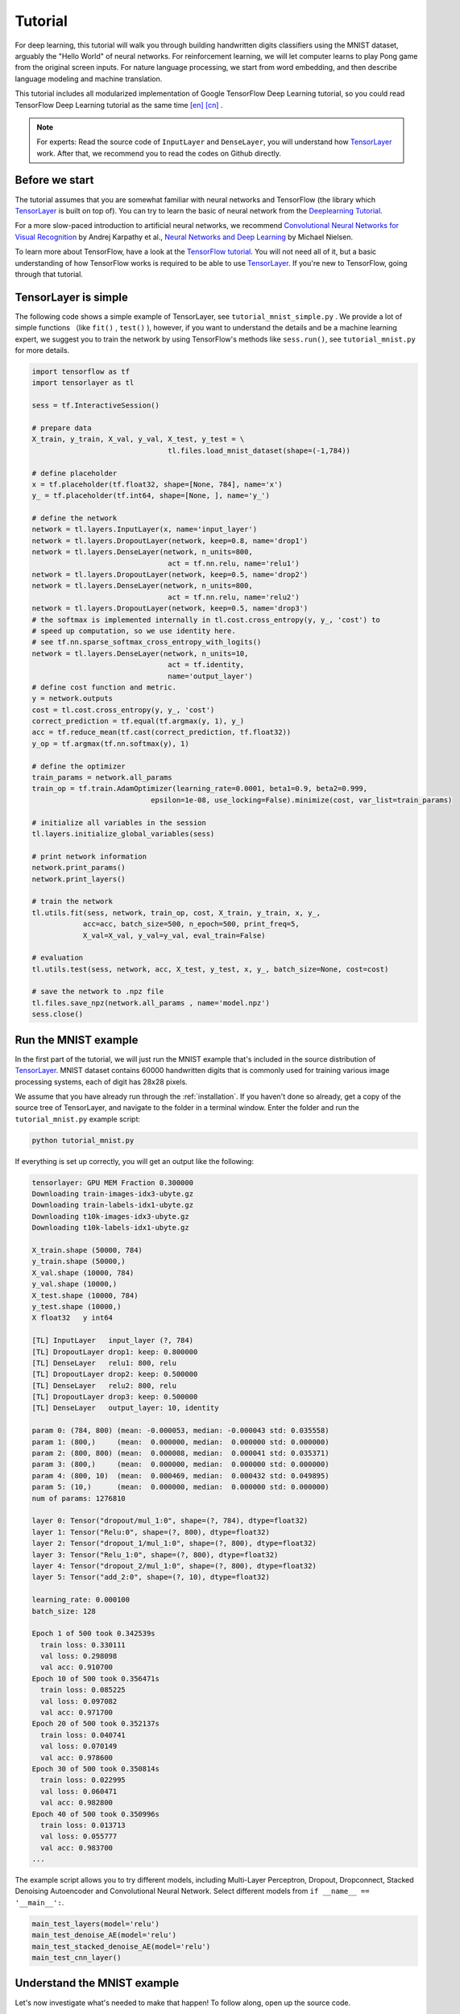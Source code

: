 .. _tutorial:

========
Tutorial
========

For deep learning, this tutorial will walk you through building handwritten
digits classifiers using the MNIST dataset, arguably the "Hello World" of neural
networks. For reinforcement learning, we will let computer learns to play Pong
game from the original screen inputs. For nature language processing, we start
from word embedding, and then describe language modeling and machine
translation.

This tutorial includes all modularized implementation of Google TensorFlow Deep
Learning tutorial, so you could read TensorFlow Deep Learning tutorial as the same time
`[en] <https://www.tensorflow.org/versions/master/tutorials/index.html>`_ `[cn] <http://wiki.jikexueyuan.com/project/tensorflow-zh/>`_ .

.. note::
    For experts: Read the source code of ``InputLayer`` and ``DenseLayer``, you
    will understand how `TensorLayer`_ work. After that, we recommend you to read
    the codes on Github directly.


Before we start
===============

The tutorial assumes that you are somewhat familiar with neural networks and
TensorFlow (the library which `TensorLayer`_ is built on top of). You can try to learn
the basic of neural network from the `Deeplearning Tutorial`_.

For a more slow-paced introduction to artificial neural networks, we recommend
`Convolutional Neural Networks for Visual Recognition`_ by Andrej Karpathy et
al., `Neural Networks and Deep Learning`_ by Michael Nielsen.

To learn more about TensorFlow, have a look at the `TensorFlow tutorial`_. You will not
need all of it, but a basic understanding of how TensorFlow works is required to be
able to use `TensorLayer`_. If you're new to TensorFlow, going through that tutorial.


TensorLayer is simple
=======================

The following code shows a simple example of TensorLayer, see ``tutorial_mnist_simple.py`` .
We provide a lot of simple functions （like ``fit()`` , ``test()`` ), however,
if you want to understand the details and be a machine learning expert, we suggest you to train the network by using
TensorFlow's methods like ``sess.run()``, see ``tutorial_mnist.py`` for more details.


.. code-block:: python

  import tensorflow as tf
  import tensorlayer as tl

  sess = tf.InteractiveSession()

  # prepare data
  X_train, y_train, X_val, y_val, X_test, y_test = \
                                  tl.files.load_mnist_dataset(shape=(-1,784))

  # define placeholder
  x = tf.placeholder(tf.float32, shape=[None, 784], name='x')
  y_ = tf.placeholder(tf.int64, shape=[None, ], name='y_')

  # define the network
  network = tl.layers.InputLayer(x, name='input_layer')
  network = tl.layers.DropoutLayer(network, keep=0.8, name='drop1')
  network = tl.layers.DenseLayer(network, n_units=800,
                                  act = tf.nn.relu, name='relu1')
  network = tl.layers.DropoutLayer(network, keep=0.5, name='drop2')
  network = tl.layers.DenseLayer(network, n_units=800,
                                  act = tf.nn.relu, name='relu2')
  network = tl.layers.DropoutLayer(network, keep=0.5, name='drop3')
  # the softmax is implemented internally in tl.cost.cross_entropy(y, y_, 'cost') to
  # speed up computation, so we use identity here.
  # see tf.nn.sparse_softmax_cross_entropy_with_logits()
  network = tl.layers.DenseLayer(network, n_units=10,
                                  act = tf.identity,
                                  name='output_layer')
  # define cost function and metric.
  y = network.outputs
  cost = tl.cost.cross_entropy(y, y_, 'cost')
  correct_prediction = tf.equal(tf.argmax(y, 1), y_)
  acc = tf.reduce_mean(tf.cast(correct_prediction, tf.float32))
  y_op = tf.argmax(tf.nn.softmax(y), 1)

  # define the optimizer
  train_params = network.all_params
  train_op = tf.train.AdamOptimizer(learning_rate=0.0001, beta1=0.9, beta2=0.999,
                              epsilon=1e-08, use_locking=False).minimize(cost, var_list=train_params)

  # initialize all variables in the session
  tl.layers.initialize_global_variables(sess)

  # print network information
  network.print_params()
  network.print_layers()

  # train the network
  tl.utils.fit(sess, network, train_op, cost, X_train, y_train, x, y_,
              acc=acc, batch_size=500, n_epoch=500, print_freq=5,
              X_val=X_val, y_val=y_val, eval_train=False)

  # evaluation
  tl.utils.test(sess, network, acc, X_test, y_test, x, y_, batch_size=None, cost=cost)

  # save the network to .npz file
  tl.files.save_npz(network.all_params , name='model.npz')
  sess.close()


Run the MNIST example
=====================

.. _fig_0601:

.. image:: my_figs/mnist.jpeg
  :scale: 100 %
  :align: center

In the first part of the tutorial, we will just run the MNIST example that's
included in the source distribution of `TensorLayer`_. MNIST dataset contains 60000
handwritten digits that is commonly used for training various
image processing systems, each of digit has 28x28 pixels.

We assume that you have already run through the :ref:`installation`. If you
haven't done so already, get a copy of the source tree of TensorLayer, and navigate
to the folder in a terminal window. Enter the folder and run the ``tutorial_mnist.py``
example script:

.. code-block:: bash

  python tutorial_mnist.py

If everything is set up correctly, you will get an output like the following:

.. code-block:: text

  tensorlayer: GPU MEM Fraction 0.300000
  Downloading train-images-idx3-ubyte.gz
  Downloading train-labels-idx1-ubyte.gz
  Downloading t10k-images-idx3-ubyte.gz
  Downloading t10k-labels-idx1-ubyte.gz

  X_train.shape (50000, 784)
  y_train.shape (50000,)
  X_val.shape (10000, 784)
  y_val.shape (10000,)
  X_test.shape (10000, 784)
  y_test.shape (10000,)
  X float32   y int64

  [TL] InputLayer   input_layer (?, 784)
  [TL] DropoutLayer drop1: keep: 0.800000
  [TL] DenseLayer   relu1: 800, relu
  [TL] DropoutLayer drop2: keep: 0.500000
  [TL] DenseLayer   relu2: 800, relu
  [TL] DropoutLayer drop3: keep: 0.500000
  [TL] DenseLayer   output_layer: 10, identity

  param 0: (784, 800) (mean: -0.000053, median: -0.000043 std: 0.035558)
  param 1: (800,)     (mean:  0.000000, median:  0.000000 std: 0.000000)
  param 2: (800, 800) (mean:  0.000008, median:  0.000041 std: 0.035371)
  param 3: (800,)     (mean:  0.000000, median:  0.000000 std: 0.000000)
  param 4: (800, 10)  (mean:  0.000469, median:  0.000432 std: 0.049895)
  param 5: (10,)      (mean:  0.000000, median:  0.000000 std: 0.000000)
  num of params: 1276810

  layer 0: Tensor("dropout/mul_1:0", shape=(?, 784), dtype=float32)
  layer 1: Tensor("Relu:0", shape=(?, 800), dtype=float32)
  layer 2: Tensor("dropout_1/mul_1:0", shape=(?, 800), dtype=float32)
  layer 3: Tensor("Relu_1:0", shape=(?, 800), dtype=float32)
  layer 4: Tensor("dropout_2/mul_1:0", shape=(?, 800), dtype=float32)
  layer 5: Tensor("add_2:0", shape=(?, 10), dtype=float32)

  learning_rate: 0.000100
  batch_size: 128

  Epoch 1 of 500 took 0.342539s
    train loss: 0.330111
    val loss: 0.298098
    val acc: 0.910700
  Epoch 10 of 500 took 0.356471s
    train loss: 0.085225
    val loss: 0.097082
    val acc: 0.971700
  Epoch 20 of 500 took 0.352137s
    train loss: 0.040741
    val loss: 0.070149
    val acc: 0.978600
  Epoch 30 of 500 took 0.350814s
    train loss: 0.022995
    val loss: 0.060471
    val acc: 0.982800
  Epoch 40 of 500 took 0.350996s
    train loss: 0.013713
    val loss: 0.055777
    val acc: 0.983700
  ...

The example script allows you to try different models, including Multi-Layer Perceptron,
Dropout, Dropconnect, Stacked Denoising Autoencoder and Convolutional Neural Network.
Select different models from ``if __name__ == '__main__':``.

.. code-block:: python

  main_test_layers(model='relu')
  main_test_denoise_AE(model='relu')
  main_test_stacked_denoise_AE(model='relu')
  main_test_cnn_layer()




Understand the MNIST example
============================

Let's now investigate what's needed to make that happen! To follow along, open
up the source code.


Preface
-------

The first thing you might notice is that besides TensorLayer, we also import numpy
and tensorflow:

.. code-block:: python

  import tensorflow as tf
  import tensorlayer as tl
  from tensorlayer.layers import set_keep
  import numpy as np
  import time


As we know, TensorLayer is built on top of TensorFlow, it is meant as a supplement helping
with some tasks, not as a replacement. You will always mix TensorLayer with some
vanilla TensorFlow code. The ``set_keep`` is used to access the placeholder of keeping probabilities
when using Denoising Autoencoder.


Loading data
------------

The first piece of code defines a function ``load_mnist_dataset()``. Its purpose is
to download the MNIST dataset (if it hasn't been downloaded yet) and return it
in the form of regular numpy arrays. There is no TensorLayer involved at all, so
for the purpose of this tutorial, we can regard it as:

.. code-block:: python

  X_train, y_train, X_val, y_val, X_test, y_test = \
                    tl.files.load_mnist_dataset(shape=(-1,784))

``X_train.shape`` is ``(50000, 784)``, to be interpreted as: 50,000
images and each image has 784 pixels. ``y_train.shape`` is simply ``(50000,)``, which is a vector the same
length of ``X_train`` giving an integer class label for each image -- namely,
the digit between 0 and 9 depicted in the image (according to the human
annotator who drew that digit).

For Convolutional Neural Network example, the MNIST can be load as 4D version as follow:

.. code-block:: python

  X_train, y_train, X_val, y_val, X_test, y_test = \
              tl.files.load_mnist_dataset(shape=(-1, 28, 28, 1))

``X_train.shape`` is ``(50000, 28, 28, 1)`` which represents 50,000 images with 1 channel, 28 rows and 28 columns each.
Channel one is because it is a grey scale image, every pixel have only one value.

Building the model
------------------

This is where TensorLayer steps in. It allows you to define an arbitrarily
structured neural network by creating and stacking or merging layers.
Since every layer knows its immediate incoming layers, the output layer (or
output layers) of a network double as a handle to the network as a whole, so
usually this is the only thing we will pass on to the rest of the code.

As mentioned above, ``tutorial_mnist.py`` supports four types of models, and we
implement that via easily exchangeable functions of the same interface.
First, we'll define a function that creates a Multi-Layer Perceptron (MLP) of
a fixed architecture, explaining all the steps in detail. We'll then implement
a Denosing Autoencoder (DAE), after that we will then stack all Denoising Autoencoder and
supervised fine-tune them. Finally, we'll show how to create a
Convolutional Neural Network (CNN). In addition, a simple example for MNIST
dataset in ``tutorial_mnist_simple.py``, a CNN example for CIFAR-10 dataset in
``tutorial_cifar10_tfrecord.py``.


Multi-Layer Perceptron (MLP)
--------------------------------------

The first script, ``main_test_layers()``, creates an MLP of two hidden layers of
800 units each, followed by a softmax output layer of 10 units. It applies 20%
dropout to the input data and 50% dropout to the hidden layers.

To feed data into the network, TensofFlow placeholders need to be defined as follow.
The ``None`` here means the network will accept input data of arbitrary batchsize after compilation.
The ``x`` is used to hold the ``X_train`` data and ``y_`` is used to hold the ``y_train`` data.
If you know the batchsize beforehand and do not need this flexibility, you should give the batchsize
here -- especially for convolutional layers, this can allow TensorFlow to apply
some optimizations.

.. code-block:: python

    x = tf.placeholder(tf.float32, shape=[None, 784], name='x')
    y_ = tf.placeholder(tf.int64, shape=[None, ], name='y_')

The foundation of each neural network in TensorLayer is an
:class:`InputLayer <tensorlayer.layers.InputLayer>` instance
representing the input data that will subsequently be fed to the network. Note
that the ``InputLayer`` is not tied to any specific data yet.

.. code-block:: python

    network = tl.layers.InputLayer(x, name='input_layer')

Before adding the first hidden layer, we'll apply 20% dropout to the input
data. This is realized via a :class:`DropoutLayer
<tensorlayer.layers.DropoutLayer>` instance:

.. code-block:: python

    network = tl.layers.DropoutLayer(network, keep=0.8, name='drop1')

Note that the first constructor argument is the incoming layer, the second
argument is the keeping probability for the activation value. Now we'll proceed
with the first fully-connected hidden layer of 800 units. Note
that when stacking a :class:`DenseLayer <tensorlayer.layers.DenseLayer>`.

.. code-block:: python

    network = tl.layers.DenseLayer(network, n_units=800, act = tf.nn.relu, name='relu1')

Again, the first constructor argument means that we're stacking ``network`` on
top of ``network``.
``n_units`` simply gives the number of units for this fully-connected layer.
``act`` takes an activation function, several of which are defined
in :mod:`tensorflow.nn` and `tensorlayer.activation`. Here we've chosen the rectifier, so
we'll obtain ReLUs. We'll now add dropout of 50%, another 800-unit dense layer and 50% dropout
again:

.. code-block:: python

    network = tl.layers.DropoutLayer(network, keep=0.5, name='drop2')
    network = tl.layers.DenseLayer(network, n_units=800, act = tf.nn.relu, name='relu2')
    network = tl.layers.DropoutLayer(network, keep=0.5, name='drop3')

Finally, we'll add the fully-connected output layer which the ``n_units`` equals to
the number of classes. Note that, the softmax is implemented internally in ``tf.nn.sparse_softmax_cross_entropy_with_logits()``
to speed up computation, so we used identity in the last layer, more
details in ``tl.cost.cross_entropy()``.


.. code-block:: python

    network = tl.layers.DenseLayer(network,
                                  n_units=10,
                                  act = tf.identity,
                                  name='output_layer')

As mentioned above, each layer is linked to its incoming layer(s), so we only
need the output layer(s) to access a network in TensorLayer:

.. code-block:: python

    y = network.outputs
    y_op = tf.argmax(tf.nn.softmax(y), 1)
    cost = tf.reduce_mean(tf.nn.sparse_softmax_cross_entropy_with_logits(y, y_))

Here, ``network.outputs`` is the 10 identity outputs from the network (in one hot format), ``y_op`` is the integer
output represents the class index. While ``cost`` is the cross-entropy between target and predicted labels.

Denoising Autoencoder (DAE)
--------------------------------------

Autoencoder is a unsupervised learning models which able to extract representative features,
it has become more widely used for learning generative models of data and Greedy layer-wise pre-train.
For vanilla Autoencoder see `Deeplearning Tutorial`_.

The script ``main_test_denoise_AE()`` implements a Denoising Autoencoder with corrosion rate of 50%.
The Autoencoder can be defined as follow, where an Autoencoder is represented by a ``DenseLayer``:

.. code-block:: python

    network = tl.layers.InputLayer(x, name='input_layer')
    network = tl.layers.DropoutLayer(network, keep=0.5, name='denoising1')
    network = tl.layers.DenseLayer(network, n_units=200, act=tf.nn.sigmoid, name='sigmoid1')
    recon_layer1 = tl.layers.ReconLayer(network,
                                        x_recon=x,
                                        n_units=784,
                                        act=tf.nn.sigmoid,
                                        name='recon_layer1')

To train the ``DenseLayer``, simply run ``ReconLayer.pretrain()``, if using denoising Autoencoder, the name of
corrosion layer (a ``DropoutLayer``) need to be specified as follow. To save the feature images, set ``save`` to ``True``.
There are many kinds of pre-train metrices according to different architectures and applications. For sigmoid activation,
the Autoencoder can be implemented by using KL divergence, while for rectifer, L1 regularization of activation outputs
can make the output to be sparse. So the default behaviour of ``ReconLayer`` only provide KLD and cross-entropy for sigmoid
activation function and L1 of activation outputs and mean-squared-error for rectifing activation function.
We recommend you to modify ``ReconLayer`` to achieve your own pre-train metrice.

.. code-block:: python

    recon_layer1.pretrain(sess,
                          x=x,
                          X_train=X_train,
                          X_val=X_val,
                          denoise_name='denoising1',
                          n_epoch=200,
                          batch_size=128,
                          print_freq=10,
                          save=True,
                          save_name='w1pre_')

In addition, the script ``main_test_stacked_denoise_AE()`` shows how to stacked multiple Autoencoder to one network and then
fine-tune.


Convolutional Neural Network (CNN)
--------------------------------------

Finally, the ``main_test_cnn_layer()`` script creates two CNN layers and
max pooling stages, a fully-connected hidden layer and a fully-connected output
layer. More CNN examples can be found in the tutorial scripts, like ``tutorial_cifar10_tfrecord.py``.

At the begin, we add a :class:`Conv2dLayer
<tensorlayer.layers.Conv2dLayer>` with 32 filters of size 5x5 on top, follow by
max-pooling of factor 2 in both dimensions. And then apply a ``Conv2dLayer`` with
64 filters of size 5x5 again and follow by a max_pool again. After that, flatten
the 4D output to 1D vector by using ``FlattenLayer``, and apply a dropout with 50%
to last hidden layer. The ``?`` represents arbitrary batch_size.

Note, ``tutorial_mnist.py`` introduces the simplified CNN API for beginner.

.. code-block:: python

    network = tl.layers.InputLayer(x, name='input_layer')
    network = tl.layers.Conv2dLayer(network,
                            act = tf.nn.relu,
                            shape = [5, 5, 1, 32],  # 32 features for each 5x5 patch
                            strides=[1, 1, 1, 1],
                            padding='SAME',
                            name ='cnn_layer1')     # output: (?, 28, 28, 32)
    network = tl.layers.PoolLayer(network,
                            ksize=[1, 2, 2, 1],
                            strides=[1, 2, 2, 1],
                            padding='SAME',
                            pool = tf.nn.max_pool,
                            name ='pool_layer1',)   # output: (?, 14, 14, 32)
    network = tl.layers.Conv2dLayer(network,
                            act = tf.nn.relu,
                            shape = [5, 5, 32, 64], # 64 features for each 5x5 patch
                            strides=[1, 1, 1, 1],
                            padding='SAME',
                            name ='cnn_layer2')     # output: (?, 14, 14, 64)
    network = tl.layers.PoolLayer(network,
                            ksize=[1, 2, 2, 1],
                            strides=[1, 2, 2, 1],
                            padding='SAME',
                            pool = tf.nn.max_pool,
                            name ='pool_layer2',)   # output: (?, 7, 7, 64)
    network = tl.layers.FlattenLayer(network, name='flatten_layer')
                                                    # output: (?, 3136)
    network = tl.layers.DropoutLayer(network, keep=0.5, name='drop1')
                                                    # output: (?, 3136)
    network = tl.layers.DenseLayer(network, n_units=256, act = tf.nn.relu, name='relu1')
                                                    # output: (?, 256)
    network = tl.layers.DropoutLayer(network, keep=0.5, name='drop2')
                                                    # output: (?, 256)
    network = tl.layers.DenseLayer(network, n_units=10,
                    act = tf.identity, name='output_layer')
                                                    # output: (?, 10)


.. note::
    For experts: ``Conv2dLayer`` will create a convolutional layer using
    ``tensorflow.nn.conv2d``, TensorFlow's default convolution.



Training the model
------------------

The remaining part of the ``tutorial_mnist.py`` script copes with setting up and running
a training loop over the MNIST dataset by using cross-entropy only.


Dataset iteration
^^^^^^^^^^^^^^^^^

An iteration function for synchronously iterating over two
numpy arrays of input data and targets, respectively, in mini-batches of a
given number of items. More iteration function can be found in ``tensorlayer.iterate``

.. code-block:: python

    tl.iterate.minibatches(inputs, targets, batchsize, shuffle=False)


Loss and update expressions
^^^^^^^^^^^^^^^^^^^^^^^^^^^

Continuing, we create a loss expression to be minimized in training:

.. code-block:: python

    y = network.outputs
    y_op = tf.argmax(tf.nn.softmax(y), 1)
    cost = tf.reduce_mean(tf.nn.sparse_softmax_cross_entropy_with_logits(y, y_))


More cost or regularization can be applied here, take ``main_test_layers()`` for example,
to apply max-norm on the weight matrices, we can add the following line:

.. code-block:: python

    cost = cost + tl.cost.maxnorm_regularizer(1.0)(network.all_params[0]) +
                  tl.cost.maxnorm_regularizer(1.0)(network.all_params[2])

Depending on the problem you are solving, you will need different loss functions,
see :mod:`tensorlayer.cost` for more.

Having the model and the loss function defined, we create update expressions
for training the network. TensorLayer do not provide many optimizer, we used TensorFlow's
optimizer instead:

.. code-block:: python

    train_params = network.all_params
    train_op = tf.train.AdamOptimizer(learning_rate, beta1=0.9, beta2=0.999,
        epsilon=1e-08, use_locking=False).minimize(cost, var_list=train_params)


For training the network, we fed data and the keeping probabilities to the ``feed_dict``.

.. code-block:: python

    feed_dict = {x: X_train_a, y_: y_train_a}
    feed_dict.update( network.all_drop )
    sess.run(train_op, feed_dict=feed_dict)

While, for validation and testing, we use slightly different way. All
dropout, dropconnect, corrosion layers need to be disable.
``tl.utils.dict_to_one`` set all ``network.all_drop`` to 1.

.. code-block:: python

    dp_dict = tl.utils.dict_to_one( network.all_drop )
    feed_dict = {x: X_test_a, y_: y_test_a}
    feed_dict.update(dp_dict)
    err, ac = sess.run([cost, acc], feed_dict=feed_dict)

As an additional monitoring quantity, we create an expression for the
classification accuracy:

.. code-block:: python

    correct_prediction = tf.equal(tf.argmax(y, 1), y_)
    acc = tf.reduce_mean(tf.cast(correct_prediction, tf.float32))


What Next?
^^^^^^^^^^^

We also have a more advanced image classification example in ``tutorial_cifar10_tfrecord.py``.
Please read the code and notes, figure out how to generate more training data and what
is local response normalization. After that, try to implement
`Residual Network <http://doi.org/10.3389/fpsyg.2013.00124>`_ (Hint: you may want
to use the Layer.outputs).





Run the Pong Game example
=========================

In the second part of the tutorial, we will run the Deep Reinforcement Learning
example that is introduced by Karpathy in `Deep Reinforcement Learning: Pong from Pixels <http://karpathy.github.io/2016/05/31/rl/>`_.

.. code-block:: bash

  python tutorial_atari_pong.py

Before running the tutorial code, you need to install `OpenAI gym environment <https://gym.openai.com/docs>`_
which is a benchmark for Reinforcement Learning.
If everything is set up correctly, you will get an output like the following:

.. code-block:: text

  [2016-07-12 09:31:59,760] Making new env: Pong-v0
    [TL] InputLayer input_layer (?, 6400)
    [TL] DenseLayer relu1: 200, relu
    [TL] DenseLayer output_layer: 3, identity
    param 0: (6400, 200) (mean: -0.000009, median: -0.000018 std: 0.017393)
    param 1: (200,) (mean: 0.000000, median: 0.000000 std: 0.000000)
    param 2: (200, 3) (mean: 0.002239, median: 0.003122 std: 0.096611)
    param 3: (3,) (mean: 0.000000, median: 0.000000 std: 0.000000)
    num of params: 1280803
    layer 0: Tensor("Relu:0", shape=(?, 200), dtype=float32)
    layer 1: Tensor("add_1:0", shape=(?, 3), dtype=float32)
  episode 0: game 0 took 0.17381s, reward: -1.000000
  episode 0: game 1 took 0.12629s, reward: 1.000000  !!!!!!!!
  episode 0: game 2 took 0.17082s, reward: -1.000000
  episode 0: game 3 took 0.08944s, reward: -1.000000
  episode 0: game 4 took 0.09446s, reward: -1.000000
  episode 0: game 5 took 0.09440s, reward: -1.000000
  episode 0: game 6 took 0.32798s, reward: -1.000000
  episode 0: game 7 took 0.74437s, reward: -1.000000
  episode 0: game 8 took 0.43013s, reward: -1.000000
  episode 0: game 9 took 0.42496s, reward: -1.000000
  episode 0: game 10 took 0.37128s, reward: -1.000000
  episode 0: game 11 took 0.08979s, reward: -1.000000
  episode 0: game 12 took 0.09138s, reward: -1.000000
  episode 0: game 13 took 0.09142s, reward: -1.000000
  episode 0: game 14 took 0.09639s, reward: -1.000000
  episode 0: game 15 took 0.09852s, reward: -1.000000
  episode 0: game 16 took 0.09984s, reward: -1.000000
  episode 0: game 17 took 0.09575s, reward: -1.000000
  episode 0: game 18 took 0.09416s, reward: -1.000000
  episode 0: game 19 took 0.08674s, reward: -1.000000
  episode 0: game 20 took 0.09628s, reward: -1.000000
  resetting env. episode reward total was -20.000000. running mean: -20.000000
  episode 1: game 0 took 0.09910s, reward: -1.000000
  episode 1: game 1 took 0.17056s, reward: -1.000000
  episode 1: game 2 took 0.09306s, reward: -1.000000
  episode 1: game 3 took 0.09556s, reward: -1.000000
  episode 1: game 4 took 0.12520s, reward: 1.000000  !!!!!!!!
  episode 1: game 5 took 0.17348s, reward: -1.000000
  episode 1: game 6 took 0.09415s, reward: -1.000000

This example allow computer to learn how to play Pong game from the screen inputs,
just like human behavior. After training for 15,000 episodes, the computer can
win 20% of the games. The computer win 35% of the games at 20,000 episode,
we can seen the computer learn faster and faster as it has more winning data to
train. If you run it for 30,000 episode, it start to win.

.. code-block:: python

  render = False
  resume = False

Setting ``render`` to ``True``, if you want to display the game environment. When
you run the code again, you can set ``resume`` to ``True``, the code will load the
existing model and train the model basic on it.


.. _fig_0601:

.. image:: my_figs/pong_game.jpeg
    :scale: 30 %
    :align: center


Understand Reinforcement learning
==================================

Pong Game
---------

To understand Reinforcement Learning, we let computer to learn how to play
Pong game from the original screen inputs. Before we start, we highly recommend
you to go through a famous blog called `Deep Reinforcement Learning: Pong from Pixels <http://karpathy.github.io/2016/05/31/rl/>`_
which is a minimalistic implementation of Deep Reinforcement Learning by
using python-numpy and OpenAI gym environment.


.. code-block:: bash

  python tutorial_atari_pong.py



Policy Network
---------------

In Deep Reinforcement Learning, the Policy Network is the same with Deep Neural
Network, it is our player (or “agent”) who output actions to tell what we should
do (move UP or DOWN); in Karpathy's code, he only defined 2 actions, UP and DOWN
and using a single simgoid output;
In order to make our tutorial more generic, we defined 3 actions which are UP,
DOWN and STOP (do nothing) by using 3 softmax outputs.

.. code-block:: python

    # observation for training
    states_batch_pl = tf.placeholder(tf.float32, shape=[None, D])

    network = tl.layers.InputLayer(states_batch_pl, name='input_layer')
    network = tl.layers.DenseLayer(network, n_units=H,
                                    act = tf.nn.relu, name='relu1')
    network = tl.layers.DenseLayer(network, n_units=3,
                            act = tf.identity, name='output_layer')
    probs = network.outputs
    sampling_prob = tf.nn.softmax(probs)

Then when our agent is playing Pong, it calculates the probabilities of different
actions, and then draw sample (action) from this uniform distribution. As the
actions are represented by 1, 2 and 3, but the softmax outputs should be start
from 0, we calculate the label value by minus 1.

.. code-block:: python

    prob = sess.run(
        sampling_prob,
        feed_dict={states_batch_pl: x}
    )
    # action. 1: STOP  2: UP  3: DOWN
    action = np.random.choice([1,2,3], p=prob.flatten())
    ...
    ys.append(action - 1)


Policy Gradient
---------------

Policy gradient methods are end-to-end algorithms that directly learn policy
functions mapping states to actions. An approximate policy could be learned
directly by maximizing the expected rewards. The parameters of a policy function
(e.g. the parameters of a policy network used in the pong example) could be
trained and learned under the guidance of the gradient of expected rewards.
In other words, we can gradually tune the policy function via updating its
parameters, such that it will generate actions from given states towards
higher rewards.

An alternative method to policy gradient is Deep Q-Learning (DQN). It is based
on Q-Learning that tries to learn a value function (called Q function) mapping
states and actions to some value. DQN employs a deep neural network to represent
the Q function as a function approximator. The training is done by minimizing
temporal-difference errors. A neurobiologically inspired mechanism called
“experience replay” is typically used along with DQN to help improve its
stability caused by the use of non-linear function approximator.

You can check the following papers to gain better understandings about Reinforcement Learning.

 - `Reinforcement Learning: An Introduction. Richard S. Sutton and Andrew G. Barto <https://webdocs.cs.ualberta.ca/~sutton/book/the-book.html>`_
 - `Deep Reinforcement Learning. David Silver, Google DeepMind <http://www.iclr.cc/lib/exe/fetch.php?media=iclr2015:silver-iclr2015.pdf>`_
 - `UCL Course on RL <http://www0.cs.ucl.ac.uk/staff/d.silver/web/Teaching.html>`_


The most successful applications of Deep Reinforcement Learning in recent years
include DQN with experience replay to play Atari games and AlphaGO
that for the first time beats world-class professional GO players.
AlphaGO used the policy gradient method to train its policy network that is
similar to the example of Pong game.

 - `Atari - Playing Atari with Deep Reinforcement Learning <https://www.cs.toronto.edu/~vmnih/docs/dqn.pdf>`_
 - `Atari - Human-level control through deep reinforcement learning <http://www.nature.com/nature/journal/v518/n7540/full/nature14236.html>`_
 - `AlphaGO - Mastering the game of Go with deep neural networks and tree search <http://www.nature.com/nature/journal/v529/n7587/full/nature16961.html>`_



Dataset iteration
^^^^^^^^^^^^^^^^^

In Reinforcement Learning, we consider a final decision as an episode.
In Pong game, a episode is a few dozen games, because the games go up to score
of 21 for either player. Then the batch size is how many episode we consider
to update the model.
In the tutorial, we train a 2-layer policy network with 200 hidden layer units
using RMSProp on batches of 10 episodes.

Loss and update expressions
^^^^^^^^^^^^^^^^^^^^^^^^^^^

Continuing, we create a loss expression to be minimized in training:

.. code-block:: python

    actions_batch_pl = tf.placeholder(tf.int32, shape=[None])
    discount_rewards_batch_pl = tf.placeholder(tf.float32, shape=[None])
    loss = tl.rein.cross_entropy_reward_loss(probs, actions_batch_pl,
                                                  discount_rewards_batch_pl)
    ...
    ...
    sess.run(
        train_op,
        feed_dict={
            states_batch_pl: epx,
            actions_batch_pl: epy,
            discount_rewards_batch_pl: disR
        }
    )

The loss in a batch is relate to all outputs of Policy Network, all actions we
made and the corresponding discounted rewards in a batch. We first compute the
loss of each action by multiplying the discounted reward and the cross-entropy
between its output and its true action. The final loss in a batch is the sum of
all loss of the actions.


What Next?
-----------

The tutorial above shows how you can build your own agent, end-to-end.
While it has reasonable quality, the default parameters will not give you
the best agent model. Here are a few things you can improve.

First of all, instead of conventional MLP model, we can use CNNs to capture the
screen information better as `Playing Atari with Deep Reinforcement Learning <https://www.cs.toronto.edu/~vmnih/docs/dqn.pdf>`_
describe.

Also, the default parameters of the model are not tuned. You can try changing
the learning rate, decay, or initializing the weights of your model in a
different way.

Finally, you can try the model on different tasks (games).







Run the Word2Vec example
=========================

In this part of the tutorial, we train a matrix for words, where each word can
be represented by a unique row vector in the matrix. In the end, similar words
will have similar vectors. Then as we plot out the words into a two-dimensional
plane, words that are similar end up clustering nearby each other.

.. code-block:: bash

  python tutorial_word2vec_basic.py


If everything is set up correctly, you will get an output in the end.

.. _fig_0601:

.. image:: my_figs/tsne.png
  :scale: 100 %
  :align: center


Understand Word Embedding
============================

Word Embedding
----------------

We highly recommend you to read Colah's blog `Word Representations`_ to
understand why we want to use a vector representation, and how to compute the
vectors. (For chinese reader please `click <http://dataunion.org/9331.html>`_.
More details about word2vec can be found in
`Word2vec Parameter Learning Explained <http://arxiv.org/abs/1411.2738>`_.




Bascially, training an embedding matrix is an unsupervised learning. As every word
is refected by an unique ID, which is the row index of the embedding matrix,
a word can be converted into a vector, it can better represent the meaning.
For example, there seems to be a constant male-female difference vector:
``woman − man = queen - king``, this means one dimension in the vector represents gender.


The model can be created as follow.

.. code-block:: python

  # train_inputs is a row vector, a input is an integer id of single word.
  # train_labels is a column vector, a label is an integer id of single word.
  # valid_dataset is a column vector, a valid set is an integer id of single word.
  train_inputs = tf.placeholder(tf.int32, shape=[batch_size])
  train_labels = tf.placeholder(tf.int32, shape=[batch_size, 1])
  valid_dataset = tf.constant(valid_examples, dtype=tf.int32)

  # Look up embeddings for inputs.
  emb_net = tl.layers.Word2vecEmbeddingInputlayer(
          inputs = train_inputs,
          train_labels = train_labels,
          vocabulary_size = vocabulary_size,
          embedding_size = embedding_size,
          num_sampled = num_sampled,
          nce_loss_args = {},
          E_init = tf.random_uniform_initializer(minval=-1.0, maxval=1.0),
          E_init_args = {},
          nce_W_init = tf.truncated_normal_initializer(
                            stddev=float(1.0/np.sqrt(embedding_size))),
          nce_W_init_args = {},
          nce_b_init = tf.constant_initializer(value=0.0),
          nce_b_init_args = {},
          name ='word2vec_layer',
      )

Dataset iteration and loss
^^^^^^^^^^^^^^^^^^^^^^^^^^^

Word2vec uses Negative Sampling and Skip-Gram model for training.
Noise-Contrastive Estimation Loss (NCE) can help to reduce the computation
of loss. Skip-Gram inverts context and targets, tries to predict each context
word from its target word. We use ``tl.nlp.generate_skip_gram_batch`` to
generate training data as follow, see ``tutorial_generate_text.py`` .

.. code-block:: python

  # NCE cost expression is provided by Word2vecEmbeddingInputlayer
  cost = emb_net.nce_cost
  train_params = emb_net.all_params

  train_op = tf.train.AdagradOptimizer(learning_rate, initial_accumulator_value=0.1,
            use_locking=False).minimize(cost, var_list=train_params)

  data_index = 0
  while (step < num_steps):
    batch_inputs, batch_labels, data_index = tl.nlp.generate_skip_gram_batch(
                  data=data, batch_size=batch_size, num_skips=num_skips,
                  skip_window=skip_window, data_index=data_index)
    feed_dict = {train_inputs : batch_inputs, train_labels : batch_labels}
    _, loss_val = sess.run([train_op, cost], feed_dict=feed_dict)


Restore existing Embedding matrix
^^^^^^^^^^^^^^^^^^^^^^^^^^^^^^^^^^

In the end of training the embedding matrix, we save the matrix and
corresponding dictionaries. Then next time, we can restore the matrix and
directories as follow.
(see ``main_restore_embedding_layer()`` in ``tutorial_generate_text.py``)

.. code-block:: python

  vocabulary_size = 50000
  embedding_size = 128
  model_file_name = "model_word2vec_50k_128"
  batch_size = None

  print("Load existing embedding matrix and dictionaries")
  all_var = tl.files.load_npy_to_any(name=model_file_name+'.npy')
  data = all_var['data']; count = all_var['count']
  dictionary = all_var['dictionary']
  reverse_dictionary = all_var['reverse_dictionary']

  tl.nlp.save_vocab(count, name='vocab_'+model_file_name+'.txt')

  del all_var, data, count

  load_params = tl.files.load_npz(name=model_file_name+'.npz')

  x = tf.placeholder(tf.int32, shape=[batch_size])
  y_ = tf.placeholder(tf.int32, shape=[batch_size, 1])

  emb_net = tl.layers.EmbeddingInputlayer(
                  inputs = x,
                  vocabulary_size = vocabulary_size,
                  embedding_size = embedding_size,
                  name ='embedding_layer')

  tl.layers.initialize_global_variables(sess)

  tl.files.assign_params(sess, [load_params[0]], emb_net)




Run the PTB example
=========================

Penn TreeBank (PTB) dataset is used in many LANGUAGE MODELING papers,
including "Empirical Evaluation and Combination of Advanced Language
Modeling Techniques", "Recurrent Neural Network Regularization".
It consists of 929k training words, 73k validation words, and 82k test
words. It has 10k words in its vocabulary.

The PTB example is trying to show how to train a recurrent neural network on a
challenging task of language modeling.

Given a sentence "I am from Imperial College London", the model can learn to
predict "Imperial College London" from "from Imperial College". In other
word, it predict next words in a text given a history of previous words.
In previous example , ``num_steps (sequence length)`` is 3.

.. code-block:: bash

  python tutorial_ptb_lstm.py


The script provides three settings (small, medium, large), larger model has
better performance, you can choice different setting in:

.. code-block:: python

  flags.DEFINE_string(
      "model", "small",
      "A type of model. Possible options are: small, medium, large.")

If you choice small setting, you can see:

.. code-block:: text

  Epoch: 1 Learning rate: 1.000
  0.004 perplexity: 5220.213 speed: 7635 wps
  0.104 perplexity: 828.871 speed: 8469 wps
  0.204 perplexity: 614.071 speed: 8839 wps
  0.304 perplexity: 495.485 speed: 8889 wps
  0.404 perplexity: 427.381 speed: 8940 wps
  0.504 perplexity: 383.063 speed: 8920 wps
  0.604 perplexity: 345.135 speed: 8920 wps
  0.703 perplexity: 319.263 speed: 8949 wps
  0.803 perplexity: 298.774 speed: 8975 wps
  0.903 perplexity: 279.817 speed: 8986 wps
  Epoch: 1 Train Perplexity: 265.558
  Epoch: 1 Valid Perplexity: 178.436
  ...
  Epoch: 13 Learning rate: 0.004
  0.004 perplexity: 56.122 speed: 8594 wps
  0.104 perplexity: 40.793 speed: 9186 wps
  0.204 perplexity: 44.527 speed: 9117 wps
  0.304 perplexity: 42.668 speed: 9214 wps
  0.404 perplexity: 41.943 speed: 9269 wps
  0.504 perplexity: 41.286 speed: 9271 wps
  0.604 perplexity: 39.989 speed: 9244 wps
  0.703 perplexity: 39.403 speed: 9236 wps
  0.803 perplexity: 38.742 speed: 9229 wps
  0.903 perplexity: 37.430 speed: 9240 wps
  Epoch: 13 Train Perplexity: 36.643
  Epoch: 13 Valid Perplexity: 121.475
  Test Perplexity: 116.716

The PTB example proves RNN is able to modeling language, but this example
did not do something practical. However, you should read through this example
and “Understand LSTM” in order to understand the basic of RNN.
After that, you learn how to generate text, how to achieve language translation
and how to build a questions answering system by using RNN.


Understand LSTM
==================

Recurrent Neural Network
-------------------------

We personally think Andrey Karpathy's blog is the best material to
`Understand Recurrent Neural Network`_ , after reading that, Colah's blog can
help you to `Understand LSTM Network`_ `[chinese] <http://dataunion.org/9331.html>`_
which can solve The Problem of Long-Term
Dependencies. We do not describe more about RNN, please read through these blogs
before you go on.

.. _fig_0601:

.. image:: my_figs/karpathy_rnn.jpeg

Image by Andrey Karpathy


Synced sequence input and output
---------------------------------

The model in PTB example is a typically type of synced sequence input and output,
which was described by Karpathy as
"(5) Synced sequence input and output (e.g. video classification where we wish
to label each frame of the video). Notice that in every case are no pre-specified
constraints on the lengths sequences because the recurrent transformation (green)
is fixed and can be applied as many times as we like."

The model is built as follow. Firstly, transfer the words into word vectors by
looking up an embedding matrix, in this tutorial, no pre-training on embedding
matrix. Secondly, we stacked two LSTMs together use dropout among the embedding
layer, LSTM layers and output layer for regularization. In the last layer,
the model provides a sequence of softmax outputs.

The first LSTM layer outputs [batch_size, num_steps, hidden_size] for stacking
another LSTM after it. The second LSTM layer outputs [batch_size*num_steps, hidden_size]
for stacking DenseLayer after it, then compute the softmax outputs of each example
（n_examples = batch_size*num_steps).

To understand the PTB tutorial, you can also read `TensorFlow PTB tutorial
<https://www.tensorflow.org/versions/r0.9/tutorials/recurrent/index.html#recurrent-neural-networks>`_.

(Note that, TensorLayer supports DynamicRNNLayer after v1.1, so you can set the input/output dropouts, number of RNN layer in one single layer)


.. code-block:: python

  network = tl.layers.EmbeddingInputlayer(
              inputs = x,
              vocabulary_size = vocab_size,
              embedding_size = hidden_size,
              E_init = tf.random_uniform_initializer(-init_scale, init_scale),
              name ='embedding_layer')
  if is_training:
      network = tl.layers.DropoutLayer(network, keep=keep_prob, name='drop1')
  network = tl.layers.RNNLayer(network,
              cell_fn=tf.contrib.rnn.BasicLSTMCell,
              cell_init_args={'forget_bias': 0.0},
              n_hidden=hidden_size,
              initializer=tf.random_uniform_initializer(-init_scale, init_scale),
              n_steps=num_steps,
              return_last=False,
              name='basic_lstm_layer1')
  lstm1 = network
  if is_training:
      network = tl.layers.DropoutLayer(network, keep=keep_prob, name='drop2')
  network = tl.layers.RNNLayer(network,
              cell_fn=tf.contrib.rnn.BasicLSTMCell,
              cell_init_args={'forget_bias': 0.0},
              n_hidden=hidden_size,
              initializer=tf.random_uniform_initializer(-init_scale, init_scale),
              n_steps=num_steps,
              return_last=False,
              return_seq_2d=True,
              name='basic_lstm_layer2')
  lstm2 = network
  if is_training:
      network = tl.layers.DropoutLayer(network, keep=keep_prob, name='drop3')
  network = tl.layers.DenseLayer(network,
              n_units=vocab_size,
              W_init=tf.random_uniform_initializer(-init_scale, init_scale),
              b_init=tf.random_uniform_initializer(-init_scale, init_scale),
              act = tf.identity, name='output_layer')


Dataset iteration
^^^^^^^^^^^^^^^^^

The batch_size can be seem as how many concurrent computations.
As the following example shows, the first batch learn the sequence information by using 0 to 9.
The second batch learn the sequence information by using 10 to 19.
So it ignores the information from 9 to 10 !\n
If only if we set the batch_size = 1, it will consider all information from 0 to 20.

The meaning of batch_size here is not the same with the batch_size in MNIST example. In MNIST example,
batch_size reflects how many examples we consider in each iteration, while in
PTB example, batch_size is how many concurrent processes (segments)
for speed up computation.

Some Information will be ignored if batch_size > 1, however, if your dataset
is "long" enough (a text corpus usually has billions words), the ignored
information would not effect the final result.

In PTB tutorial, we set batch_size = 20, so we cut the dataset into 20 segments.
At the beginning of each epoch, we initialize (reset) the 20 RNN states for 20
segments, then go through 20 segments separately.

A example of generating training data as follow:

.. code-block:: python

  train_data = [i for i in range(20)]
  for batch in tl.iterate.ptb_iterator(train_data, batch_size=2, num_steps=3):
      x, y = batch
      print(x, '\n',y)

.. code-block:: text

  ... [[ 0  1  2] <---x                       1st subset/ iteration
  ...  [10 11 12]]
  ... [[ 1  2  3] <---y
  ...  [11 12 13]]
  ...
  ... [[ 3  4  5]  <--- 1st batch input       2nd subset/ iteration
  ...  [13 14 15]] <--- 2nd batch input
  ... [[ 4  5  6]  <--- 1st batch target
  ...  [14 15 16]] <--- 2nd batch target
  ...
  ... [[ 6  7  8]                             3rd subset/ iteration
  ...  [16 17 18]]
  ... [[ 7  8  9]
  ...  [17 18 19]]

.. note::
  This example can also be considered as pre-training of the word embedding matrix.

Loss and update expressions
^^^^^^^^^^^^^^^^^^^^^^^^^^^

The cost function is the averaged cost of each mini-batch:

.. code-block:: python

  # See tensorlayer.cost.cross_entropy_seq() for more details
  def loss_fn(outputs, targets, batch_size, num_steps):
      # Returns the cost function of Cross-entropy of two sequences, implement
      # softmax internally.
      # outputs : 2D tensor [batch_size*num_steps, n_units of output layer]
      # targets : 2D tensor [batch_size, num_steps], need to be reshaped.
      # n_examples = batch_size * num_steps
      # so
      # cost is the averaged cost of each mini-batch (concurrent process).
      loss = tf.nn.seq2seq.sequence_loss_by_example(
          [outputs],
          [tf.reshape(targets, [-1])],
          [tf.ones([batch_size * num_steps])])
      cost = tf.reduce_sum(loss) / batch_size
      return cost

  # Cost for Training
  cost = loss_fn(network.outputs, targets, batch_size, num_steps)


For updating, this example decreases the initial learning rate after several
epochs (defined by ``max_epoch``), by multiplying a ``lr_decay``. In addition,
truncated backpropagation clips values of gradients by the ratio of the sum of
their norms, so as to make the learning process tractable.

.. code-block:: python

  # Truncated Backpropagation for training
  with tf.variable_scope('learning_rate'):
      lr = tf.Variable(0.0, trainable=False)
  tvars = tf.trainable_variables()
  grads, _ = tf.clip_by_global_norm(tf.gradients(cost, tvars),
                                    max_grad_norm)
  optimizer = tf.train.GradientDescentOptimizer(lr)
  train_op = optimizer.apply_gradients(zip(grads, tvars))


If the epoch index greater than ``max_epoch``, decrease the learning rate
by multipling ``lr_decay``.

.. code-block:: python

  new_lr_decay = lr_decay ** max(i - max_epoch, 0.0)
  sess.run(tf.assign(lr, learning_rate * new_lr_decay))


At the beginning of each epoch, all states of LSTMs need to be reseted
(initialized) to zero states, then after each iteration, the LSTMs' states
is updated, so the new LSTM states (final states) need to be assigned as the initial states of next iteration:

.. code-block:: python

  # set all states to zero states at the beginning of each epoch
  state1 = tl.layers.initialize_rnn_state(lstm1.initial_state)
  state2 = tl.layers.initialize_rnn_state(lstm2.initial_state)
  for step, (x, y) in enumerate(tl.iterate.ptb_iterator(train_data,
                                              batch_size, num_steps)):
      feed_dict = {input_data: x, targets: y,
                  lstm1.initial_state: state1,
                  lstm2.initial_state: state2,
                  }
      # For training, enable dropout
      feed_dict.update( network.all_drop )
      # use the new states as the initial state of next iteration
      _cost, state1, state2, _ = sess.run([cost,
                                      lstm1.final_state,
                                      lstm2.final_state,
                                      train_op],
                                      feed_dict=feed_dict
                                      )
      costs += _cost; iters += num_steps

Predicting
^^^^^^^^^^^^^

After training the model, when we predict the next output, we no long consider
the number of steps (sequence length), i.e. ``batch_size, num_steps`` are ``1``.
Then we can output the next word step by step, instead of predict a sequence
of words from a sequence of words.

.. code-block:: python

  input_data_test = tf.placeholder(tf.int32, [1, 1])
  targets_test = tf.placeholder(tf.int32, [1, 1])
  ...
  network_test, lstm1_test, lstm2_test = inference(input_data_test,
                        is_training=False, num_steps=1, reuse=True)
  ...
  cost_test = loss_fn(network_test.outputs, targets_test, 1, 1)
  ...
  print("Evaluation")
  # Testing
  # go through the test set step by step, it will take a while.
  start_time = time.time()
  costs = 0.0; iters = 0
  # reset all states at the beginning
  state1 = tl.layers.initialize_rnn_state(lstm1_test.initial_state)
  state2 = tl.layers.initialize_rnn_state(lstm2_test.initial_state)
  for step, (x, y) in enumerate(tl.iterate.ptb_iterator(test_data,
                                          batch_size=1, num_steps=1)):
      feed_dict = {input_data_test: x, targets_test: y,
                  lstm1_test.initial_state: state1,
                  lstm2_test.initial_state: state2,
                  }
      _cost, state1, state2 = sess.run([cost_test,
                                      lstm1_test.final_state,
                                      lstm2_test.final_state],
                                      feed_dict=feed_dict
                                      )
      costs += _cost; iters += 1
  test_perplexity = np.exp(costs / iters)
  print("Test Perplexity: %.3f took %.2fs" % (test_perplexity, time.time() - start_time))



What Next?
-----------

Now, you understand Synced sequence input and output. Let think about
Many to one (Sequence input and one output), LSTM is able to predict
the next word "English" from "I am from London, I speak ..".

Please read and understand the code of ``tutorial_generate_text.py``,
it show you how to restore a pre-trained Embedding matrix and how to learn text
generation from a given context.

Karpathy's blog :
"(3) Sequence input (e.g. sentiment analysis where a given sentence is
classified as expressing positive or negative sentiment). "









Run the Translation example
===========================

.. code-block:: python

  python tutorial_translate.py

This script is going to training a neural network to translate English to French.
If everything is correct, you will see.

- Download WMT English-to-French translation data, includes training and testing data.
- Create vocabulary files for English and French from training data.
- Create the tokenized training and testing data from original training and
  testing data.

.. code-block:: bash

  Prepare raw data
  Load or Download WMT English-to-French translation > wmt
  Training data : wmt/giga-fren.release2
  Testing data : wmt/newstest2013

  Create vocabularies
  Vocabulary of French : wmt/vocab40000.fr
  Vocabulary of English : wmt/vocab40000.en
  Creating vocabulary wmt/vocab40000.fr from data wmt/giga-fren.release2.fr
    processing line 100000
    processing line 200000
    processing line 300000
    processing line 400000
    processing line 500000
    processing line 600000
    processing line 700000
    processing line 800000
    processing line 900000
    processing line 1000000
    processing line 1100000
    processing line 1200000
    ...
    processing line 22500000
  Creating vocabulary wmt/vocab40000.en from data wmt/giga-fren.release2.en
    processing line 100000
    ...
    processing line 22500000

  ...

Firstly, we download English-to-French translation data from the WMT'15
Website. The training and testing data as follow. The training data is used to
train the model, the testing data is used to evaluate the model.

.. code-block:: text

  wmt/training-giga-fren.tar  <-- Training data for English-to-French (2.6GB)
                                  giga-fren.release2.* are extracted from it.
  wmt/dev-v2.tgz              <-- Testing data for different language (21.4MB)
                                  newstest2013.* are extracted from it.

  wmt/giga-fren.release2.fr   <-- Training data of French   (4.57GB)
  wmt/giga-fren.release2.en   <-- Training data of English  (3.79GB)

  wmt/newstest2013.fr         <-- Testing data of French    (393KB)
  wmt/newstest2013.en         <-- Testing data of English   (333KB)

As ``giga-fren.release2.*`` are the training data, the context of ``giga-fren.release2.fr`` look as follow.

.. code-block:: text

  Il a transformé notre vie | Il a transformé la société | Son fonctionnement | La technologie, moteur du changement Accueil | Concepts | Enseignants | Recherche | Aperçu | Collaborateurs | Web HHCC | Ressources | Commentaires Musée virtuel du Canada
  Plan du site
  Rétroaction
  Crédits
  English
  Qu’est-ce que la lumière?
  La découverte du spectre de la lumière blanche Des codes dans la lumière Le spectre électromagnétique Les spectres d’émission Les spectres d’absorption Les années-lumière La pollution lumineuse
  Le ciel des premiers habitants La vision contemporaine de l'Univers L’astronomie pour tous
  Bande dessinée
  Liens
  Glossaire
  Observatoires
  ...

While ``giga-fren.release2.en`` look as follow, we can see words or sentences
are separated by ``|`` or ``\n``.

.. code-block:: text

  Changing Lives | Changing Society | How It Works | Technology Drives Change Home | Concepts | Teachers | Search | Overview | Credits | HHCC Web | Reference | Feedback Virtual Museum of Canada Home Page
  Site map
  Feedback
  Credits
  Français
  What is light ?
  The white light spectrum Codes in the light The electromagnetic spectrum Emission spectra Absorption spectra Light-years Light pollution
  The sky of the first inhabitants A contemporary vison of the Universe Astronomy for everyone
  Cartoon
  Links
  Glossary
  Observatories


The testing data ``newstest2013.en`` and ``newstest2013.fr`` look as follow.

.. code-block:: text

  newstest2013.en :
  A Republican strategy to counter the re-election of Obama
  Republican leaders justified their policy by the need to combat electoral fraud.
  However, the Brennan Centre considers this a myth, stating that electoral fraud is rarer in the United States than the number of people killed by lightning.

  newstest2013.fr :
  Une stratégie républicaine pour contrer la réélection d'Obama
  Les dirigeants républicains justifièrent leur politique par la nécessité de lutter contre la fraude électorale.
  Or, le Centre Brennan considère cette dernière comme un mythe, affirmant que la fraude électorale est plus rare aux États-Unis que le nombre de personnes tuées par la foudre.


After downloading the dataset, it start to create vocabulary files,
``vocab40000.fr`` and ``vocab40000.en`` from the training data ``giga-fren.release2.fr``
and ``giga-fren.release2.en``, usually it will take a while. The number ``40000``
reflects the vocabulary size.

The ``vocab40000.fr`` (381KB) stores one-item-per-line as follow.

.. code-block:: text

  _PAD
  _GO
  _EOS
  _UNK
  de
  ,
  .
  '
  la
  et
  des
  les
  à
  le
  du
  l
  en
  )
  d
  0
  (
  00
  pour
  dans
  un
  que
  une
  sur
  au
  0000
  a
  par

The ``vocab40000.en`` (344KB) stores one-item-per-line as follow as well.

.. code-block:: text

  _PAD
  _GO
  _EOS
  _UNK
  the
  .
  ,
  of
  and
  to
  in
  a
  )
  (
  0
  for
  00
  that
  is
  on
  The
  0000
  be
  by
  with
  or
  :
  as
  "
  000
  are
  ;


And then, we start to create the tokenized training and testing data for both
English and French. It will take a while as well.

.. code-block:: text

  Tokenize data
  Tokenizing data in wmt/giga-fren.release2.fr  <-- Training data of French
    tokenizing line 100000
    tokenizing line 200000
    tokenizing line 300000
    tokenizing line 400000
    ...
    tokenizing line 22500000
  Tokenizing data in wmt/giga-fren.release2.en  <-- Training data of English
    tokenizing line 100000
    tokenizing line 200000
    tokenizing line 300000
    tokenizing line 400000
    ...
    tokenizing line 22500000
  Tokenizing data in wmt/newstest2013.fr        <-- Testing data of French
  Tokenizing data in wmt/newstest2013.en        <-- Testing data of English


In the end, all files we have as follow.

.. code-block:: text

  wmt/training-giga-fren.tar  <-- Compressed Training data for English-to-French (2.6GB)
                                  giga-fren.release2.* are extracted from it.
  wmt/dev-v2.tgz              <-- Compressed Testing data for different language (21.4MB)
                                  newstest2013.* are extracted from it.

  wmt/giga-fren.release2.fr   <-- Training data of French   (4.57GB)
  wmt/giga-fren.release2.en   <-- Training data of English  (3.79GB)

  wmt/newstest2013.fr         <-- Testing data of French    (393KB)
  wmt/newstest2013.en         <-- Testing data of English   (333KB)

  wmt/vocab40000.fr           <-- Vocabulary of French      (381KB)
  wmt/vocab40000.en           <-- Vocabulary of English     (344KB)

  wmt/giga-fren.release2.ids40000.fr   <-- Tokenized Training data of French (2.81GB)
  wmt/giga-fren.release2.ids40000.en   <-- Tokenized Training data of English (2.38GB)

  wmt/newstest2013.ids40000.fr         <-- Tokenized Testing data of French (268KB)
  wmt/newstest2013.ids40000.en         <-- Tokenized Testing data of English (232KB)


Now, read all tokenized data into buckets and compute the number of data of each bucket.

.. code-block:: text

  Read development (test) data into buckets
  dev data: (5, 10) [[13388, 4, 949], [23113, 8, 910, 2]]
  en word_ids: [13388, 4, 949]
  en context: [b'Preventing', b'the', b'disease']
  fr word_ids: [23113, 8, 910, 2]
  fr context: [b'Pr\xc3\xa9venir', b'la', b'maladie', b'_EOS']

  Read training data into buckets (limit: 0)
    reading data line 100000
    reading data line 200000
    reading data line 300000
    reading data line 400000
    reading data line 500000
    reading data line 600000
    reading data line 700000
    reading data line 800000
    ...
    reading data line 22400000
    reading data line 22500000
  train_bucket_sizes: [239121, 1344322, 5239557, 10445326]
  train_total_size: 17268326.0
  train_buckets_scale: [0.013847375825543252, 0.09169638099257565, 0.3951164693091849, 1.0]
  train data: (5, 10) [[1368, 3344], [1089, 14, 261, 2]]
  en word_ids: [1368, 3344]
  en context: [b'Site', b'map']
  fr word_ids: [1089, 14, 261, 2]
  fr context: [b'Plan', b'du', b'site', b'_EOS']

  the num of training data in each buckets: [239121, 1344322, 5239557, 10445326]
  the num of training data: 17268326
  train_buckets_scale: [0.013847375825543252, 0.09169638099257565, 0.3951164693091849, 1.0]


Start training by using the tokenized bucket data, the training process can
only be terminated by stop the program.
When ``steps_per_checkpoint = 10`` you will see.

.. code-block:: text

  Create Embedding Attention Seq2seq Model

  global step 10 learning rate 0.5000 step-time 22.26 perplexity 12761.50
    eval: bucket 0 perplexity 5887.75
    eval: bucket 1 perplexity 3891.96
    eval: bucket 2 perplexity 3748.77
    eval: bucket 3 perplexity 4940.10
  global step 20 learning rate 0.5000 step-time 20.38 perplexity 28761.36
    eval: bucket 0 perplexity 10137.01
    eval: bucket 1 perplexity 12809.90
    eval: bucket 2 perplexity 15758.65
    eval: bucket 3 perplexity 26760.93
  global step 30 learning rate 0.5000 step-time 20.64 perplexity 6372.95
    eval: bucket 0 perplexity 1789.80
    eval: bucket 1 perplexity 1690.00
    eval: bucket 2 perplexity 2190.18
    eval: bucket 3 perplexity 3808.12
  global step 40 learning rate 0.5000 step-time 16.10 perplexity 3418.93
    eval: bucket 0 perplexity 4778.76
    eval: bucket 1 perplexity 3698.90
    eval: bucket 2 perplexity 3902.37
    eval: bucket 3 perplexity 22612.44
  global step 50 learning rate 0.5000 step-time 14.84 perplexity 1811.02
    eval: bucket 0 perplexity 644.72
    eval: bucket 1 perplexity 759.16
    eval: bucket 2 perplexity 984.18
    eval: bucket 3 perplexity 1585.68
  global step 60 learning rate 0.5000 step-time 19.76 perplexity 1580.55
    eval: bucket 0 perplexity 1724.84
    eval: bucket 1 perplexity 2292.24
    eval: bucket 2 perplexity 2698.52
    eval: bucket 3 perplexity 3189.30
  global step 70 learning rate 0.5000 step-time 17.16 perplexity 1250.57
    eval: bucket 0 perplexity 298.55
    eval: bucket 1 perplexity 502.04
    eval: bucket 2 perplexity 645.44
    eval: bucket 3 perplexity 604.29
  global step 80 learning rate 0.5000 step-time 18.50 perplexity 793.90
    eval: bucket 0 perplexity 2056.23
    eval: bucket 1 perplexity 1344.26
    eval: bucket 2 perplexity 767.82
    eval: bucket 3 perplexity 649.38
  global step 90 learning rate 0.5000 step-time 12.61 perplexity 541.57
    eval: bucket 0 perplexity 180.86
    eval: bucket 1 perplexity 350.99
    eval: bucket 2 perplexity 326.85
    eval: bucket 3 perplexity 383.22
  global step 100 learning rate 0.5000 step-time 18.42 perplexity 471.12
    eval: bucket 0 perplexity 216.63
    eval: bucket 1 perplexity 348.96
    eval: bucket 2 perplexity 318.20
    eval: bucket 3 perplexity 389.92
  global step 110 learning rate 0.5000 step-time 18.39 perplexity 474.89
    eval: bucket 0 perplexity 8049.85
    eval: bucket 1 perplexity 1677.24
    eval: bucket 2 perplexity 936.98
    eval: bucket 3 perplexity 657.46
  global step 120 learning rate 0.5000 step-time 18.81 perplexity 832.11
    eval: bucket 0 perplexity 189.22
    eval: bucket 1 perplexity 360.69
    eval: bucket 2 perplexity 410.57
    eval: bucket 3 perplexity 456.40
  global step 130 learning rate 0.5000 step-time 20.34 perplexity 452.27
    eval: bucket 0 perplexity 196.93
    eval: bucket 1 perplexity 655.18
    eval: bucket 2 perplexity 860.44
    eval: bucket 3 perplexity 1062.36
  global step 140 learning rate 0.5000 step-time 21.05 perplexity 847.11
    eval: bucket 0 perplexity 391.88
    eval: bucket 1 perplexity 339.09
    eval: bucket 2 perplexity 320.08
    eval: bucket 3 perplexity 376.44
  global step 150 learning rate 0.4950 step-time 15.53 perplexity 590.03
    eval: bucket 0 perplexity 269.16
    eval: bucket 1 perplexity 286.51
    eval: bucket 2 perplexity 391.78
    eval: bucket 3 perplexity 485.23
  global step 160 learning rate 0.4950 step-time 19.36 perplexity 400.80
    eval: bucket 0 perplexity 137.00
    eval: bucket 1 perplexity 198.85
    eval: bucket 2 perplexity 276.58
    eval: bucket 3 perplexity 357.78
  global step 170 learning rate 0.4950 step-time 17.50 perplexity 541.79
    eval: bucket 0 perplexity 1051.29
    eval: bucket 1 perplexity 626.64
    eval: bucket 2 perplexity 496.32
    eval: bucket 3 perplexity 458.85
  global step 180 learning rate 0.4950 step-time 16.69 perplexity 400.65
    eval: bucket 0 perplexity 178.12
    eval: bucket 1 perplexity 299.86
    eval: bucket 2 perplexity 294.84
    eval: bucket 3 perplexity 296.46
  global step 190 learning rate 0.4950 step-time 19.93 perplexity 886.73
    eval: bucket 0 perplexity 860.60
    eval: bucket 1 perplexity 910.16
    eval: bucket 2 perplexity 909.24
    eval: bucket 3 perplexity 786.04
  global step 200 learning rate 0.4901 step-time 18.75 perplexity 449.64
    eval: bucket 0 perplexity 152.13
    eval: bucket 1 perplexity 234.41
    eval: bucket 2 perplexity 249.66
    eval: bucket 3 perplexity 285.95
  ...
  global step 980 learning rate 0.4215 step-time 18.31 perplexity 208.74
    eval: bucket 0 perplexity 78.45
    eval: bucket 1 perplexity 108.40
    eval: bucket 2 perplexity 137.83
    eval: bucket 3 perplexity 173.53
  global step 990 learning rate 0.4173 step-time 17.31 perplexity 175.05
    eval: bucket 0 perplexity 78.37
    eval: bucket 1 perplexity 119.72
    eval: bucket 2 perplexity 169.11
    eval: bucket 3 perplexity 202.89
  global step 1000 learning rate 0.4173 step-time 15.85 perplexity 174.33
    eval: bucket 0 perplexity 76.52
    eval: bucket 1 perplexity 125.97
    eval: bucket 2 perplexity 150.13
    eval: bucket 3 perplexity 181.07
  ...


After training the model for 350000 steps, you can play with the translation by switch
``main_train()`` to ``main_decode()``. You type in a English sentence, the program will outputs
a French sentence.


.. code-block:: text

  Reading model parameters from wmt/translate.ckpt-350000
  >  Who is the president of the United States?
  Qui est le président des États-Unis ?







Understand Translation
======================

Seq2seq
---------

Sequence to sequence model is commonly be used to translate a language to another.
Actually it can do many thing you can't imagine, we can translate
a long sentence into short and simple sentence, for example, translation going
from Shakespeare to modern English.
With CNN, we can also translate a video into a sentence, i.e. video captioning.

If you just want to use Seq2seq but not going to design a new algorithm, the
only think you need to consider is the data format including how to split
the words, how to tokenize the words etc.
In this tutorial, we described a lot about data formating.



Basics
^^^^^^

Sequence to sequence model is a type of "Many to many" but different with Synced
sequence input and output in PTB tutorial. Seq2seq generates sequence output
after feeding all sequence inputs. The following two methods can improve the
accuracy:
 - Reversing the inputs
 - Attention mechanism

To speed up the computation, we used:

 - Sampled softmax

Karpathy's blog described Seq2seq as:
"(4) Sequence input and sequence output (e.g. Machine Translation: an RNN
reads a sentence in English and then outputs a sentence in French)."

.. _fig_0601:

.. image:: my_figs/basic_seq2seq.png
  :scale: 100 %
  :align: center

As the above figure shows, the encoder inputs, decoder inputs and targets are:

.. code-block:: text

   encoder_input =  A    B    C
   decoder_input =  <go> W    X    Y    Z
   targets       =  W    X    Y    Z    <eos>

   Note: in the code, the size of targets is one smaller than the size
   of decoder_input, not like this figure. More details will be show later.

Papers
^^^^^^^^

The English-to-French example implements a multi-layer recurrent neural
network as encoder, and an Attention-based decoder.
It is the same as the model described in this paper:
 - `Grammar as a Foreign Language <http://arxiv.org/abs/1412.7449>`_

The example uses sampled softmax to handle large output vocabulary size.
In this example, as ``target_vocab_size=4000``, for vocabularies smaller
than ``512``, it might be a better idea to just use a standard softmax loss.
Sampled softmax is described in Section 3 of the this paper:
 - `On Using Very Large Target Vocabulary for Neural Machine Translation <http://arxiv.org/abs/1412.2007>`_

Reversing the inputs and Multi-layer cells have been successfully used in
sequence-to-sequence models for translation has beed described in this paper:
 - `Sequence to Sequence Learning with Neural Networks <http://arxiv.org/abs/1409.3215>`_

Attention mechanism allows the decoder more direct access to the input, it was
described in this paper:
 - `Neural Machine Translation by Jointly Learning to Align and Translate <http://arxiv.org/abs/1409.0473>`_

Alternatively, the model can also be implemented by a single-layer
version, but with Bi-directional encoder, was presented in this paper:
 - `Neural Machine Translation by Jointly Learning to Align and Translate <http://arxiv.org/abs/1409.0473>`_



Implementation
---------------

Bucketing and Padding
^^^^^^^^^^^^^^^^^^^^^

(Note that, TensorLayer supports Dynamic RNN layer after v1.2, so bucketing is not longer necessary in many cases)

Bucketing is a method to efficiently handle sentences of different length.
When translating English to French, we will have English sentences of
different lengths ``L1`` on input, and French sentences of different
lengths ``L2`` on output. We should in principle create a seq2seq model
for every pair ``(L1, L2+1)`` (prefixed by a GO symbol) of
lengths of an English and French sentence.

To minimize the number of buckets and find the closest bucket for each pair, then we could just pad every
sentence with a special PAD symbol in the end if the bucket is bigger
than the sentence

We use a number of buckets and pad to the closest one for efficiency.
In this example, we used 4 buckets as follow.

.. code-block:: python

  buckets = [(5, 10), (10, 15), (20, 25), (40, 50)]

If the input is an English sentence with ``3`` tokens, and the corresponding
output is a French sentence with ``6`` tokens, then they will be put in the
first bucket and padded to length ``5`` for encoder inputs (English sentence),
and length ``10`` for decoder inputs.
If we have an English sentence with 8 tokens and the corresponding French
sentence has 18 tokens, then they will be fit into ``(20, 25)`` bucket.

In other word, bucket ``(I, O)`` is ``(encoder_input_size, decoder_inputs_size)``.

Given a pair of ``[["I", "go", "."], ["Je", "vais", "."]]`` in tokenized format,
we fit it into bucket ``(5, 10)``.
The training data of encoder inputs representing ``[PAD PAD "." "go" "I"]``
and decoder inputs ``[GO "Je" "vais" "." EOS PAD PAD PAD PAD PAD]``. The targets
are decoder inputs shifted by one. The ``target_weights`` is the mask of
``targets``.


.. code-block:: text

  bucket = (I, O) = (5, 10)
  encoder_inputs = [PAD PAD "." "go" "I"]                       <-- 5  x batch_size
  decoder_inputs = [GO "Je" "vais" "." EOS PAD PAD PAD PAD PAD] <-- 10 x batch_size
  target_weights = [1   1     1     1   0 0 0 0 0 0 0]          <-- 10 x batch_size
  targets        = ["Je" "vais" "." EOS PAD PAD PAD PAD PAD]    <-- 9  x batch_size


In this example, one sentence is represented by one column, so assume
``batch_size = 3``, ``bucket = (5, 10)`` the training data will look like:

.. code-block:: text

  encoder_inputs    decoder_inputs    target_weights    targets
  0    0    0       1    1    1       1    1    1       87   71   16748
  0    0    0       87   71   16748   1    1    1       2    3    14195
  0    0    0       2    3    14195   0    1    1       0    2    2
  0    0    3233    0    2    2       0    0    0       0    0    0
  3    698  4061    0    0    0       0    0    0       0    0    0
                    0    0    0       0    0    0       0    0    0
                    0    0    0       0    0    0       0    0    0
                    0    0    0       0    0    0       0    0    0
                    0    0    0       0    0    0       0    0    0
                    0    0    0       0    0    0

  where 0 : _PAD    1 : _GO     2 : _EOS      3 : _UNK

During training, the decoder inputs are the targets, while
during prediction, the next decoder input is the last decoder output.


Special vocabulary symbols, punctuations and digits
^^^^^^^^^^^^^^^^^^^^^^^^^^^^^^^^^^^^^^^^^^^^^^^^^^^^

The special vocabulary symbols in this example are:

.. code-block:: python

  _PAD = b"_PAD"
  _GO = b"_GO"
  _EOS = b"_EOS"
  _UNK = b"_UNK"
  PAD_ID = 0      <-- index (row number) in vocabulary
  GO_ID = 1
  EOS_ID = 2
  UNK_ID = 3
  _START_VOCAB = [_PAD, _GO, _EOS, _UNK]

.. code-block:: text

          ID    MEANINGS
  _PAD    0     Padding, empty word
  _GO     1     1st element of decoder_inputs
  _EOS    2     End of Sentence of targets
  _UNK    3     Unknown word, words do not exist in vocabulary will be marked as 3


For digits, the ``normalize_digits`` of creating vocabularies and tokenized dataset
must be consistent, if ``normalize_digits=True`` all digits will be replaced by ``0``. Like
``123`` to ``000```, `9` to `0` and `1990-05` to `0000-00`, then `000`, `0` and
`0000-00` etc will be the words in the vocabulary (see ``vocab40000.en``).

Otherwise, if ``normalize_digits=False``, different digits
will be seem in the vocabulary, then the vocabulary size will be very big.
The regular expression to find digits is ``_DIGIT_RE = re.compile(br"\d")``.
(see ``tl.nlp.create_vocabulary()`` and ``tl.nlp.data_to_token_ids()``)

For word split, the regular expression is
``_WORD_SPLIT = re.compile(b"([.,!?\"':;)(])")``, this means use the symbols like
``[ . , ! ? " ' : ; ) ( ]`` and space to split the sentence, see
``tl.nlp.basic_tokenizer()`` which is the default tokenizer of
``tl.nlp.create_vocabulary()`` and ``tl.nlp.data_to_token_ids()``.


All punctuation marks, such as ``. , ) (`` are all reserved in the vocabularies
of both English and French.



Sampled softmax
^^^^^^^^^^^^^^^

Sampled softmax is a method to reduce the computation of cost so as to
handle large output vocabulary. Instead of compute the cross-entropy of large
output, we compute the loss from samples of ``num_samples``.


Dataset iteration
^^^^^^^^^^^^^^^^^

The iteration is done by ``EmbeddingAttentionSeq2seqWrapper.get_batch``, which get a random batch of data
from the specified bucket, prepare for step. The data


Loss and update expressions
^^^^^^^^^^^^^^^^^^^^^^^^^^^

The ``EmbeddingAttentionSeq2seqWrapper`` has built in SGD optimizer.


What Next?
-----------

Try other applications.












More info
==========

For more information on what you can do with TensorLayer, just continue
reading through readthedocs.
Finally, the reference lists and explains as follow.

layers (:mod:`tensorlayer.layers`),

activation (:mod:`tensorlayer.activation`),

natural language processing (:mod:`tensorlayer.nlp`),

reinforcement learning (:mod:`tensorlayer.rein`),

cost expressions and regularizers (:mod:`tensorlayer.cost`),

load and save files (:mod:`tensorlayer.files`),

operating system (:mod:`tensorlayer.ops`),

helper functions (:mod:`tensorlayer.utils`),

visualization (:mod:`tensorlayer.visualize`),

iteration functions (:mod:`tensorlayer.iterate`),

preprocessing functions (:mod:`tensorlayer.prepro`),


.. _TensorLayer: https://github.com/zsdonghao/tensorlayer/
.. _Deeplearning Tutorial: http://deeplearning.stanford.edu/tutorial/
.. _Convolutional Neural Networks for Visual Recognition: http://cs231n.github.io/
.. _Neural Networks and Deep Learning: http://neuralnetworksanddeeplearning.com/
.. _TensorFlow tutorial: https://www.tensorflow.org/versions/master/tutorials/index.html
.. _Understand Deep Reinforcement Learning: http://karpathy.github.io/2016/05/31/rl/
.. _Understand Recurrent Neural Network: http://karpathy.github.io/2015/05/21/rnn-effectiveness/
.. _Understand LSTM Network: http://colah.github.io/posts/2015-08-Understanding-LSTMs/
.. _Word Representations: http://colah.github.io/posts/2014-07-NLP-RNNs-Representations/
